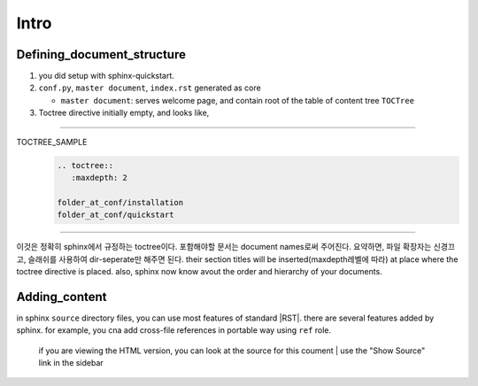 Intro
=====

Defining_document_structure
---------------------------

#. you did setup with sphinx-quickstart.
#. ``conf.py``, ``master document``, ``index.rst`` generated as core

   - ``master document``: serves welcome page, and contain root of the table of content tree ``TOCTree``

#. Toctree directive initially empty, and looks like,

--------

TOCTREE_SAMPLE
   .. code-block:: rst

      .. toctree::
         :maxdepth: 2

      folder_at_conf/installation
      folder_at_conf/quickstart

--------

이것은 정확히 sphinx에서 규정하는 toctree이다.
포함해야할 문서는 document names로써 주어진다. 요약하면, 파일 확장자는 신경끄고, 슬래쉬를 사용하여 dir-seperate만 해주면 된다.
their section titles will be inserted(maxdepth레벨에 따라) at place where the toctree directive is placed.
also, sphinx now know avout the order and hierarchy of your documents.

Adding_content
--------------

in sphinx ``source`` directory files, you can use most features of standard |RST|.
there are several features added by sphinx.
for example, you cna add cross-file references in portable way using ``ref`` role.

   if you are viewing the HTML version, you can look at the source for this coument
   | use the "Show Source" link in the sidebar

.. |RST| text:: restructured text
